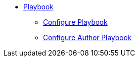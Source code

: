 * xref:index.adoc[Playbook]
** xref:configure-playbook.adoc[Configure Playbook]
** xref:author-mode.adoc[Configure Author Playbook]
